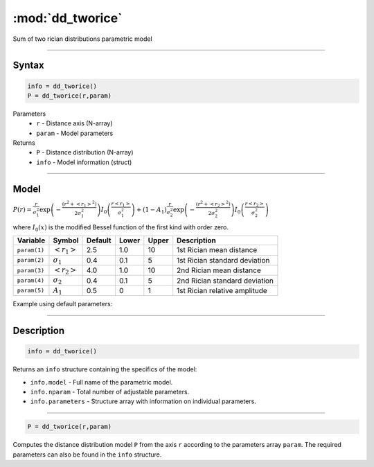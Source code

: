 .. highlight:: matlab
.. _dd_tworice:

***********************
:mod:`dd_tworice`
***********************

Sum of two rician distributions parametric model

-----------------------------


Syntax
=========================================

.. code-block:: matlab

        info = dd_tworice()
        P = dd_tworice(r,param)

Parameters
    *   ``r`` - Distance axis (N-array)
    *   ``param`` - Model parameters
Returns
    *   ``P`` - Distance distribution (N-array)
    *   ``info`` - Model information (struct)


-----------------------------

Model
=========================================

:math:`P(r) = \frac{r}{\sigma_1^2}\exp\left(-\frac{(r^2+\left<r_1\right>^2)}{2\sigma_1^2}\right)I_0\left(\frac{r\left<r_1\right>}{\sigma_1^2} \right) + (1 - A_1) \frac{r}{\sigma_2^2}\exp\left(-\frac{(r^2+\left<r_2\right>^2)}{2\sigma_2^2}\right)I_0\left(\frac{r\left<r_2\right>}{\sigma_2^2} \right)`

where :math:`I_0(x)` is the modified Bessel function of the first kind with order zero.

============== ======================== ========= ======== ======== ===============================
 Variable       Symbol                    Default   Lower   Upper       Description
============== ======================== ========= ======== ======== ===============================
``param(1)``   :math:`\left<r_1\right>`     2.5     1.0      10      1st Rician mean distance
``param(2)``   :math:`\sigma_1`             0.4     0.1      5       1st Rician standard deviation
``param(3)``   :math:`\left<r_2\right>`     4.0     1.0      10      2nd Rician mean distance
``param(4)``   :math:`\sigma_2`             0.4     0.1      5       2nd Rician standard deviation
``param(5)``   :math:`A_1`                  0.5     0        1       1st Rician relative amplitude
============== ======================== ========= ======== ======== ===============================


Example using default parameters:

.. image:: ../images/model_dd_tworice.png
   :width: 40%


-----------------------------


Description
=========================================

.. code-block:: matlab

        info = dd_tworice()

Returns an ``info`` structure containing the specifics of the model:

* ``info.model`` -  Full name of the parametric model.
* ``info.nparam`` -  Total number of adjustable parameters.
* ``info.parameters`` - Structure array with information on individual parameters.

-----------------------------


.. code-block:: matlab

    P = dd_tworice(r,param)

Computes the distance distribution model ``P`` from the axis ``r`` according to the parameters array ``param``. The required parameters can also be found in the ``info`` structure.

